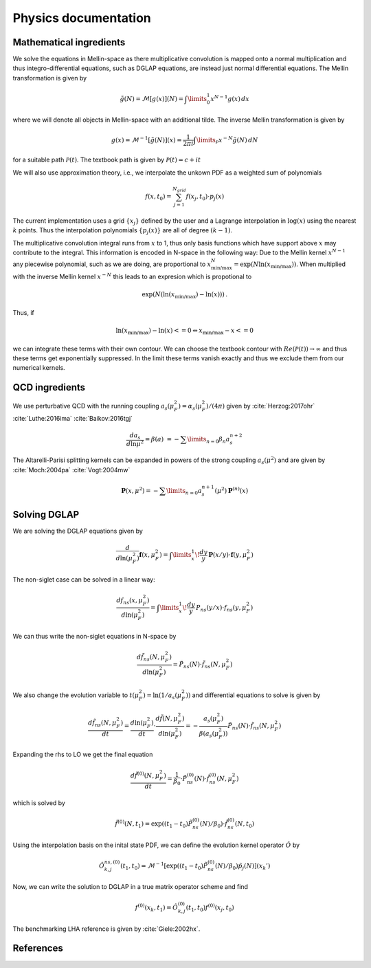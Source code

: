 Physics documentation
======================

Mathematical ingredients
------------------------

We solve the equations in Mellin-space as there multiplicative convolution is
mapped onto a normal multiplication and thus integro-differential equations,
such as DGLAP equations, are instead just normal differential equations.
The Mellin transformation is given by

.. math::
    \tilde g(N) = \mathcal{M}[g(x)](N) = \int\limits_{0}^{1} x^{N-1} g(x)\,dx

where we will denote all objects in Mellin-space with an additional tilde.
The inverse Mellin transformation is given by

.. math::
    g(x) = \mathcal{M}^{-1}[\tilde g(N)](x) = \frac{1}{2\pi i} \int\limits_{\mathcal{P}} x^{-N} \tilde g(N)\,dN

for a suitable path :math:`\mathcal{P}(t)`. The textbook path is given by
:math:`\mathcal{P}(t) = c + i t`

We will also use approximation theory, i.e., we interpolate the unkown PDF as a
weighted sum of polynomials

.. math::
    f(x,t_0) = \sum_{j=1}^{N_{grid}} f(x_j,t_0) \cdot p_j(x)

The current implementation uses a grid :math:`\{x_j\}` defined by the user and
a Lagrange interpolation in :math:`\log(x)` using the nearest :math:`k` points.
Thus the interpolation polynomials :math:`\{p_j(x)\}` are all of degree
:math:`(k-1)`.

The multiplicative convolution integral runs from :math:`x` to 1, thus only
basis functions which have support above :math:`x` may contribute to the
integral. This information is encoded in N-space in the following way: Due
to the Mellin kernel :math:`x^{N-1}` any piecewise polynomial, such as we
are doing, are proportional to
:math:`x_{\text{min/max}}^N = \exp(N\ln(x_{\text{min/max}}))`. When
multiplied with the inverse Mellin kernel :math:`x^{-N}` this leads to an
expresion which is propotional to

.. math::
    \exp(N(\ln(x_{\text{min/max}})-\ln(x)))\,.

Thus, if

.. math::
    \ln(x_{\text{min/max}})-\ln(x) <= 0 \Leftrightarrow x_{\text{min/max}} - x <= 0

we can integrate these terms with their own contour. We can choose the textbook
contour with :math:`Re(\mathcal P(t)) \to \infty` and thus these terms get
exponentially suppressed. In the limit these terms vanish exactly and thus we
exclude them from our numerical kernels.

QCD ingredients
---------------

We use perturbative QCD with the running coupling
:math:`a_s(\mu_F^2) = \alpha_s(\mu_F^2)/(4\pi)` given by
:cite:`Herzog:2017ohr` :cite:`Luthe:2016ima` :cite:`Baikov:2016tgj`

.. math::
      \frac{da_s}{d\ln\mu^2} = \beta(a) \
      = - \sum\limits_{n=0} \beta_n a_s^{n+2}


The Altarelli-Parisi splitting kernels can be expanded in powers of the strong
coupling :math:`a_s(\mu^2)` and are given by
:cite:`Moch:2004pa` :cite:`Vogt:2004mw`

.. math::
    \mathbf{P}(x,\mu^2)  = - \sum\limits_{n=0} a_s^{n+1}(\mu^2) \mathbf P^{(n)}(x)


Solving DGLAP
-------------

We are solving the DGLAP equations given by

.. math::
    \frac{d}{d\ln(\mu_F^2)} \mathbf{f}(x,\mu_F^2) =
        \int\limits_x^1\!\frac{dy}{y}\, \mathbf{P}(x/y) \cdot \mathbf{f}(y,\mu_F^2)


The non-siglet case can be solved in a linear way:

.. math::
    \frac{d f_{ns}(x,\mu_F^2)}{d\ln(\mu_F^2)} =
        \int\limits_x^1\!\frac{dy}{y}\, P_{ns}(y/x) \cdot f_{ns}(y,\mu_F^2)

We can thus write the non-siglet equations in N-space by

.. math::
    \frac{d\tilde f_{ns}(N,\mu_F^2)}{d\ln(\mu_F^2)} = \tilde P_{ns}(N) \cdot \tilde f_{ns}(N,\mu_F^2)

We also change the evolution variable to
:math:`t(\mu_F^2) = \ln(1/a_s(\mu_F^2))`
and differential equations to solve is given by

.. math::
    \frac{d\tilde f_{ns}(N,\mu_F^2)}{dt}
        = \frac{d\ln(\mu_F^2)}{dt} \cdot \frac{d\tilde f(N,\mu_F^2)}{d\ln(\mu_F^2)}
        = - \frac{a_s(\mu_F^2)}{\beta(a_s(\mu_F^2))} \tilde P_{ns}(N) \cdot \tilde f_{ns}(N,\mu_F^2)

Expanding the rhs to LO we get the final equation

.. math::
    \frac{d\tilde f^{(0)}(N,\mu_F^2)}{dt} = \frac{1}{\beta_0} \cdot \tilde P_{ns}^{(0)}(N) \cdot \tilde f_{ns}^{(0)}(N,\mu_F^2)

which is solved by

.. math::
    \tilde f^{(0)}(N,t_1) = \exp((t_1-t_0) \tilde P_{ns}^{(0)}(N)/\beta_0 ) \cdot \tilde f_{ns}^{(0)}(N,t_0)

Using the interpolation basis on the inital state PDF, we can define the
evolution kernel operator :math:`\hat O` by

.. math::
    \hat O_{k,j}^{ns,(0)}(t_1,t_0) = \mathcal{M}^{-1}\left[\exp((t_1-t_0)\tilde P_{ns}^{(0)}(N)/\beta_0)\tilde p_j(N)\right](x_k')

Now, we can write the solution to DGLAP in a true matrix operator scheme and
find

.. math::
    f^{(0)}(x_k,t_1) = \hat O_{k,j}^{(0)}(t_1,t_0) f^{(0)}(x_j,t_0)

The benchmarking LHA reference is given by :cite:`Giele:2002hx`.

References
----------

.. in order for the bibliography to work properly we need to generate _all_ references
    here (which then will link to here) - otherwise we may
    need to find out whether we can split the references into several
    files potentially ...

.. bibliography:: refs.bib
